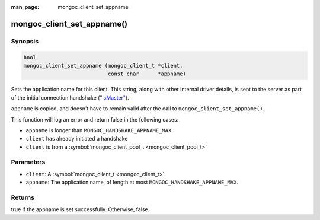 :man_page: mongoc_client_set_appname

mongoc_client_set_appname()
===========================

Synopsis
--------

.. code-block:: none

  bool
  mongoc_client_set_appname (mongoc_client_t *client,
                             const char      *appname)

Sets the application name for this client. This string, along with other internal driver details, is sent to the server as part of the initial connection handshake (`"isMaster" <https://docs.mongodb.org/manual/reference/command/isMaster/>`_).

``appname`` is copied, and doesn't have to remain valid after the call to ``mongoc_client_set_appname()``.

This function will log an error and return false in the following cases:

* ``appname`` is longer than ``MONGOC_HANDSHAKE_APPNAME_MAX``
* ``client`` has already initiated a handshake
* ``client`` is from a :symbol:`mongoc_client_pool_t <mongoc_client_pool_t>`

Parameters
----------

* ``client``: A :symbol:`mongoc_client_t <mongoc_client_t>`.
* ``appname``: The application name, of length at most ``MONGOC_HANDSHAKE_APPNAME_MAX``.

Returns
-------

true if the appname is set successfully. Otherwise, false.

